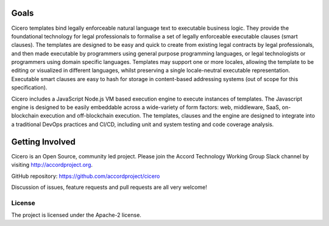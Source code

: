 Goals 
=====

Cicero templates bind legally enforceable natural language text to executable business logic. They
provide the foundational technology for legal professionals to formalise a set of legally
enforceable executable clauses (smart clauses). The templates are designed to be easy and quick to
create from existing legal contracts by legal professionals, and then made executable by
programmers using general purpose programming languages, or legal technologists or programmers
using domain specific languages. Templates may support one or more locales, allowing the template
to be editing or visualized in different languages, whilst preserving a single locale-neutral
executable representation. Executable smart clauses are easy to hash for storage in content-based
addressing systems (out of scope for this specification).

Cicero includes a JavaScript Node.js VM based execution engine to execute instances of templates.
The Javascript engine is designed to be easily embeddable across a wide-variety of form factors:
web, middleware, SaaS, on-blockchain execution and off-blockchain execution. The templates, clauses
and the engine are designed to integrate into a traditional DevOps practices and CI/CD, including
unit and system testing and code coverage analysis.

Getting Involved
================

Cicero is an Open Source, community led project. Please join the Accord Technology Working Group Slack
channel by visiting http://accordproject.org.

GitHub repository: https://github.com/accordproject/cicero

Discussion of issues, feature requests and pull requests are all very welcome!

License 
-------

The project is licensed under the Apache-2 license.

